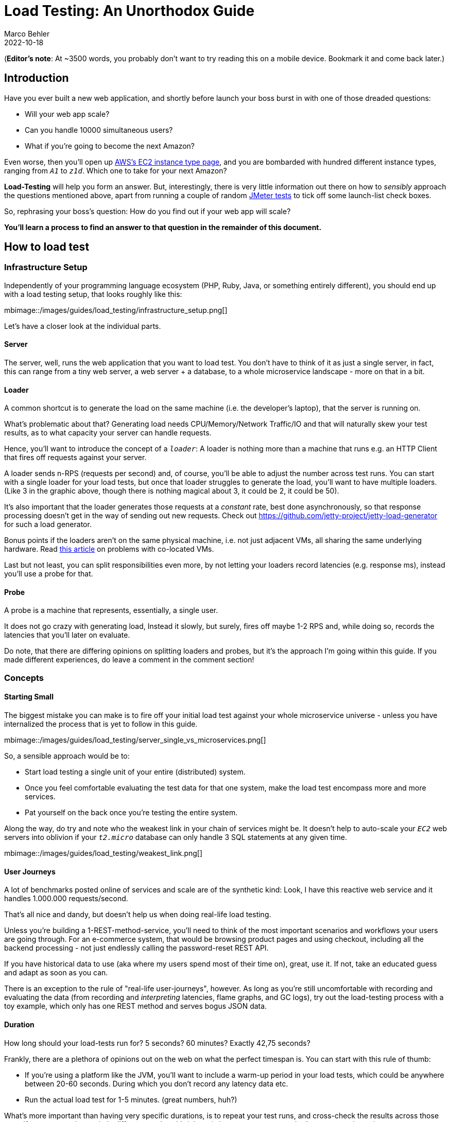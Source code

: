 = Load Testing: An Unorthodox Guide
Marco Behler
2022-10-18
:page-layout: layout-guides
:page-image: "/images/guides/undraw_site_stats_re_ejgy.png"
:page-description: You can use this guide to understand how to properly execute load tests, what data to collect during load tests and how to interpret that data.
:page-published: true
:page-tags: ["load testing", "load tests", "jmeter", "java", "limit testing"]
:page-commento_id: /guides/load-testing

(*Editor’s note*: At ~3500 words, you probably don't want to try reading this on a mobile device. Bookmark it and come back later.)

== Introduction

Have you ever built a new web application, and shortly before launch your boss burst in with one of those dreaded questions:

* Will your web app scale?
* Can you handle 10000 simultaneous users?
* What if you're going to become the next Amazon?

Even worse, then you'll open up https://aws.amazon.com/ec2/instance-types/[AWS's EC2 instance type page], and you are bombarded with hundred different instance types, ranging from `_A1_` to `_z1d_`. Which one to take for your next Amazon?

*Load-Testing* will help you form an answer. But, interestingly, there is very little information out there on how to _sensibly_ approach the questions mentioned above, apart from running a couple of random https://jmeter.apache.org/[JMeter tests] to tick off some launch-list check boxes.

So, rephrasing your boss's question: How do you find out if your web app will scale?

*You'll learn a process to find an answer to that question in the remainder of this document.*

== How to load test

=== Infrastructure Setup

Independently of your programming language ecosystem (PHP, Ruby, Java, or something entirely different), you should end up with a load testing setup, that looks roughly like this:

mbimage::/images/guides/load_testing/infrastructure_setup.png[]

Let's have a closer look at the individual parts.

==== Server

The server, well, runs the web application that you want to load test. You don't have to think of it as just a single server, in fact, this can range from a tiny web server, a web server + a database, to a whole microservice landscape - more on that in a bit.

==== Loader

A common shortcut is to generate the load on the same machine (i.e. the developer's laptop), that the server is running on.

What's problematic about that? Generating load needs CPU/Memory/Network Traffic/IO and that will naturally skew your test results, as to what capacity your server can handle requests.

Hence, you'll want to introduce the concept of a `_loader_`: A loader is nothing more than a machine that runs e.g. an HTTP Client that fires off requests against your server.

A loader sends n-RPS (requests per second) and, of course, you'll be able to adjust the number across test runs. You can start with a single loader for your load tests, but once that loader struggles to generate the load, you'll want to have multiple loaders. (Like 3 in the graphic above, though there is nothing magical about 3, it could be 2, it could be 50).


It's also important that the loader generates those requests at a _constant_ rate, best done asynchronously, so that response processing doesn't get in the way of sending out new requests. Check out https://github.com/jetty-project/jetty-load-generator for such a load generator.

Bonus points if the loaders aren't on the same physical machine, i.e. not just adjacent VMs, all sharing the same underlying hardware. Read https://www.clockwork.io/colocated-vms-get-in-each-others-way/[this article] on problems with co-located VMs.

Last but not least, you can split responsibilities even more, by not letting your loaders record latencies (e.g. response ms), instead you'll use a probe for that.

==== Probe

A probe is a machine that represents, essentially, a single user.

It does not go crazy with generating load, Instead it slowly, but surely, fires off maybe 1-2 RPS and, while doing so, records the latencies that you'll later on evaluate.

Do note, that there are differing opinions on splitting loaders and probes, but it's the approach I'm going within this guide. If you made different experiences, do leave a comment in the comment section!

=== Concepts

==== Starting Small

The biggest mistake you can make is to fire off your initial load test against your whole microservice universe - unless you have internalized the process that is yet to follow in this guide.

mbimage::/images/guides/load_testing/server_single_vs_microservices.png[]

So, a sensible approach would be to:

* Start load testing a single unit of your entire (distributed) system.
* Once you feel comfortable evaluating the test data for that one system, make the load test encompass more and more services.
* Pat yourself on the back once you're testing the entire system.

Along the way, do try and note who the weakest link in your chain of services might be. It doesn't help to auto-scale your `_EC2_` web servers into oblivion if your `_t2.micro_` database can only handle 3 SQL statements at any given time.

mbimage::/images/guides/load_testing/weakest_link.png[]

[[user-journeys]]
==== User Journeys

A lot of benchmarks posted online of services and scale are of the synthetic kind: Look, I have this reactive web service and it handles 1.000.000 requests/second.

That's all nice and dandy, but doesn't help us when doing real-life load testing.

Unless you're building a 1-REST-method-service, you'll need to think of the most important scenarios and workflows your users are going through. For an e-commerce system, that would be browsing product pages and using checkout, including all the backend processing - not just endlessly calling the password-reset REST API.

If you have historical data to use (aka where my users spend most of their time on), great, use it. If not, take an educated guess and adapt as soon as you can.

There is an exception to the rule of "real-life user-journeys", however. As long as you're still uncomfortable with recording and evaluating the data (from recording and _interpreting_ latencies, flame graphs, and GC logs), try out the load-testing process with a toy example, which only has one REST method and serves bogus JSON data.

==== Duration

How long should your load-tests run for? 5 seconds? 60 minutes? Exactly 42,75 seconds?

Frankly, there are a plethora of opinions out on the web on what the perfect timespan is. You can start with this rule of thumb:

* If you're using a platform like the JVM, you'll want to include a warm-up period in your load tests, which could be anywhere between 20-60 seconds. During which you don't record any latency data etc.
* Run the actual load test for 1-5 minutes. (great numbers, huh?)

What's more important than having very specific durations, is to repeat your test runs, and cross-check the results across those runs. If you start getting entirely different results with (almost) the same parameters, that's a reason to investigate.


==== Verify Test Runs

Another important point is not just to take a look at your recorded latencies. Instead, you need to *verify* each load test run.

What does that mean? You'll need to find an answer to the following questions:

* Was my server overloaded, in terms of CPU/memory/IO?
* Was any of my loaders overloaded, in terms of CPU/Memory/IO?
* Were there any API problems, 400s or 500s?

If you answer yes to any of these questions, ignore your test results.

* If the server is the bottleneck then you are limit testing (when does my server break down!!), not load testing.
* If one or all of the loaders are the bottleneck, you need more loaders or scale them up individually.
* If there are API problems, well, you'll need to talk to your devs.

The hard part about this is having the consistency and discipline of validating all the data for every. single. test. run and not just jumping to conclusions because a load test finished and you see a graph printed out somewhere.

To verify the data, we need to first collect the data. Let's see in the next section, what data specifically, how you can do that, and in what output format you'd generally like to see the data.

== What data to record during a load test

=== Basic Load Testing Data

At a minimum, you should record the data in the following sections.

This doesn't mean you immediately have to dive into complex tools, monitoring solutions and dashboards like https://docs.microsoft.com/en-us/azure/azure-monitor/app/app-insights-overview[Azure's App Insights], https://prometheus.io/[Prometheus] and https://www.elastic.co/kibana/[Kibana].

Instead, you can start by writing a couple of lines of code that record e.g. your REST clients' response times and convert those to a http://hdrhistogram.org/[HdrHistogram]. To see the corresponding code for all the graphs & diagrams in this article, check out https://github.com/marcobehler/high-performance-java.git[PerformanceTest.java in my repo] and the https://github.com/jetty-project/jetty-perf[Jetty Perf Project].


==== Latencies

You'll want *your probe* to record its request-response times for every test run and then figure out how the latencies changed across runs, once you start cranking up the load.

For that, it makes sense to not just record raw data (e.g. calling the `_/tax_rate_` endpoint of my REST application took [50ms, 51ms, 37ms, 49ms, ..., etc]), but to visualize those response rates in a http://hdrhistogram.org/[High Dynamic Range Histogram].

Here's a histogram that shows the probe's latencies across multiple (in microseconds, divide by 1000 to get ms) load test runs, where loaders hammered the server from 1000 RPS -> 50000 RPS.

mbimage::/images/guides/load_testing/latencies_histogram.png[]

The histogram, with just a single glance, will give you a quick idea of what your response time percentiles (90%, 99% etc..) look like and also how those response times change, with varying loads.


==== Throughput

You'll also want to have a general overview of the throughput of both, your loaders and your server and again, visualize the raw data in a line chart.

If you tell your loaders to send 4000 requests per second to the server, the throughput (i.e. sending those 4000 requests _every second_ ) should, in fact, be 4000 requests per second, and not just 2314 requests. Which will result in a pretty constant line chart like seen below.

mbimage::/images/guides/load_testing/loader_throughput.png[]

If that chart doesn't look level, it means your loaders had issues generating that many requests and you must reduce the load and possibly spawn new ones.

Similarly, if your loaders are doing just fine, but your servers throughput chart looks like this:

mbimage::/images/guides/load_testing/server_throughput.png[]

You immediately know that your server has issues responding to that many requests, is definitely at its limit in one regard or another and you'll need to cross-check with all the CPU/memory/application data below to find out what the culprit is.

==== HTTP Status Codes

This sounds so simple, but if forgotten leads to wrong conclusions. For every HTTP request that is sent during your load test, you should record its HTTP response status code. Was it all 200s? Good.

Were there bad requests (400s), because an API changed, or maybe even server errors (500s), because a pesky bug entered the backend? Then you'll need to throw away your test results and re-run the test.

[source,text]
----
[0]
252=200

[1]
248=200

[2]
250=200

[3]
251=200

[4]
250=200

[5]
250=200

...
----

Above you'll see a custom text format (taken from the https://github.com/jetty-project/jetty-perf[Jetty Perf Project]), that'll quickly display all the status codes of all HTTP requests that were issued in a specific second of the test.

This is how you read those lines, e.g.

[source,text,role=tooth]
----
[0]
252=200
----

* [0]: The first second of the load test
* 252: Number of HTTP requests that were sent
* 200: Came back with Status Code 200

=== OS Metrics: Big Picture

To find out if any of your participants (loaders, servers, probe) behaved or maybe were overloaded during your test run, you'll need to record operating system metrics _for_._every_._single_._participant_ of the test.

==== CPU

This will depend on your operating system, but if you are e.g. using Linux machines, you can gather data on your CPU in specific intervals with the https://linux.die.net/man/1/mpstat[mpstat] command (5s intervals in this case)

[source,console]
----
mpstat -P ALL 5
----

Assuming this command ran for 15 seconds (3 intervals a 5s) on a machine with 4 CPUs, you'd get output like this:

[source,console]
----
08:39:46     CPU    %usr   %nice    %sys %iowait    %irq   %soft  %steal  %guest  %gnice   %idle
08:39:46     all    9.15    0.00    7.31    0.01    0.00    1.22    0.00    0.00    0.00   82.31
08:39:46       0   12.64    0.00    8.95    0.00    0.00    0.99    0.00    0.00    0.00   77.42
08:39:46       1    5.25    0.00    3.87    0.00    0.00    5.99    0.00    0.00    0.00   84.90
08:39:46       2    7.70    0.00    6.70    0.00    0.00    0.00    0.00    0.00    0.00   85.60
08:39:46       3    7.77    0.00    6.68    0.00    0.00    0.09    0.00    0.00    0.00   85.46


08:39:56     CPU    %usr   %nice    %sys %iowait    %irq   %soft  %steal  %guest  %gnice   %idle
08:39:56     all    7.66    0.00    6.57    0.00    0.00    0.64    0.00    0.00    0.00   85.12
08:39:56       0   11.24    0.00    8.47    0.00    0.00    0.25    0.00    0.00    0.00   80.03
08:39:56       1    4.27    0.00    4.65    0.00    0.00    3.42    0.00    0.00    0.00   87.67
08:39:56       2    5.40    0.00    5.12    0.00    0.00    0.00    0.00    0.00    0.00   89.48
08:39:56       3    9.23    0.00    8.46    0.00    0.00    0.09    0.00    0.00    0.00   82.23


08:40:06     CPU    %usr   %nice    %sys %iowait    %irq   %soft  %steal  %guest  %gnice   %idle
08:40:06     all    7.51    0.00    6.12    0.00    0.00    0.71    0.01    0.00    0.00   85.65
08:40:06       0    8.90    0.00    6.32    0.00    0.00    0.27    0.09    0.00    0.00   84.43
08:40:06       1    7.60    0.00    5.65    0.00    0.00    3.00    0.00    0.00    0.00   83.75
08:40:06       2    5.60    0.00    5.60    0.00    0.00    0.00    0.00    0.00    0.00   88.80
08:40:06       3    9.26    0.00    7.95    0.00    0.00    0.09    0.00    0.00    0.00   82.71
----

Every table above corresponds to a CPU load snapshot, either across _all_ CPUs (averaged), or the individual CPUs (0,1,2,3 = 4 CPUs).

[source,console,role=tooth]
----
08:39:46     CPU    %usr   %nice    %sys %iowait    %irq   %soft  %steal  %guest  %gnice   %idle
08:39:46     all    9.15    0.00    7.31    0.01    0.00    1.22    0.00    0.00    0.00   82.31
08:39:46       0   12.64    0.00    8.95    0.00    0.00    0.99    0.00    0.00    0.00   77.42
08:39:46       1    5.25    0.00    3.87    0.00    0.00    5.99    0.00    0.00    0.00   84.90
08:39:46       2    7.70    0.00    6.70    0.00    0.00    0.00    0.00    0.00    0.00   85.60
08:39:46       3    7.77    0.00    6.68    0.00    0.00    0.09    0.00    0.00    0.00   85.46

----

For a quick & dirty start you can simply take the inverse of the `_%idle_` column from the `_all_` line, to find out how busy your CPUs on average were during that snapshot (e.g. 100%-82.31% = 17,69%).

Though you naturally want to also have a look at individual CPU performance, especially for scenarios where only one of your CPUs was maxed out, while all others were idling.

==== Network

Again, depending on your operating system you'll want to gather snapshots of your network traffic with different commands. On Linux, you could be using the https://linux.die.net/man/1/sar[sar tool] for network snapshots every 5 seconds.

[source,console]
----
sar -n DEV -n EDEV 5
----

The output will be a file like this, where two tables correspond to one snapshot.

[source,console]
----
08:39:36        IFACE   rxpck/s   txpck/s    rxkB/s    txkB/s   rxcmp/s   txcmp/s  rxmcst/s   %ifutil
08:39:46           lo     12.30     12.30      1.62      1.62      0.00      0.00      0.00      0.00
08:39:46         ens5   5006.90   5094.00   1208.58    890.41      0.00      0.00      0.00      0.00

08:39:36        IFACE   rxerr/s   txerr/s    coll/s  rxdrop/s  txdrop/s  txcarr/s  rxfram/s  rxfifo/s  txfifo/s
08:39:46           lo      0.00      0.00      0.00      0.00      0.00      0.00      0.00      0.00      0.00
08:39:46         ens5      0.00      0.00      0.00      0.00      0.00      0.00      0.00      0.00      0.00

08:39:46        IFACE   rxpck/s   txpck/s    rxkB/s    txkB/s   rxcmp/s   txcmp/s  rxmcst/s   %ifutil
08:39:56           lo      3.70      3.70      0.49      0.49      0.00      0.00      0.00      0.00
08:39:56         ens5   5003.80   5114.30   1207.87    891.30      0.00      0.00      0.00      0.00

08:39:46        IFACE   rxerr/s   txerr/s    coll/s  rxdrop/s  txdrop/s  txcarr/s  rxfram/s  rxfifo/s  txfifo/s
08:39:56           lo      0.00      0.00      0.00      0.00      0.00      0.00      0.00      0.00      0.00
08:39:56         ens5      0.00      0.00      0.00      0.00      0.00      0.00      0.00      0.00      0.00

08:39:56        IFACE   rxpck/s   txpck/s    rxkB/s    txkB/s   rxcmp/s   txcmp/s  rxmcst/s   %ifutil
08:40:06           lo      4.00      4.00      0.51      0.51      0.00      0.00      0.00      0.00
08:40:06         ens5   4928.50   5019.20   1189.49    876.60      0.00      0.00      0.00      0.00

08:39:56        IFACE   rxerr/s   txerr/s    coll/s  rxdrop/s  txdrop/s  txcarr/s  rxfram/s  rxfifo/s  txfifo/s
08:40:06           lo      0.00      0.00      0.00      0.00      0.00      0.00      0.00      0.00      0.00
08:40:06         ens5      0.00      0.00      0.00      0.00      0.00      0.00      0.00      0.00      0.00
----


Important are the columns `_rxkB/s_`, as well as `_txkB/s_`, which, if multiplied by 0.008, give you the megabits of data your network interfaces receives per second, as well as it sends out.

[source,console,role=tooth]
----
08:39:36        IFACE   rxpck/s   txpck/s    rxkB/s    txkB/s   rxcmp/s   txcmp/s  rxmcst/s   %ifutil
08:39:46           lo     12.30     12.30      1.62      1.62      0.00      0.00      0.00      0.00
08:39:46         ens5   5006.90   5094.00   1208.58    890.41      0.00      0.00      0.00      0.00
----

Looking at the second snapshot above that would be

* 1207.87 rxkB/s * 0,008 = 9.66 Megabit - quite a lot of room left, if you have a 100Mbit network interface.
* 891.30  txkB/s * 0.008 = 7.12 Megabit

(Do note that networks adapters are usually duplex, hence if you have a 100MBit interface, you're not only able to do just 50Mbit/50 Mbit.)

==== Memory

All the concepts mentioned above for CPU and network are also valid for memory. On Linux machines, you can capture memory snapshots every 5 seconds with the https://linux.die.net/man/1/free[free tool].

[source,console]
----
free -h -s 5
----

You'll receive output like this, again, each table corresponding to a specific snapshot.

[source,console]
----
              total        used        free      shared  buff/cache   available
Mem:           30Gi       504Mi        29Gi       0.0Ki       519Mi        30Gi
Swap:            0B          0B          0B

              total        used        free      shared  buff/cache   available
Mem:           30Gi       655Mi        29Gi       0.0Ki       519Mi        29Gi
Swap:            0B          0B          0B

              total        used        free      shared  buff/cache   available
Mem:           30Gi       661Mi        29Gi       0.0Ki       519Mi        29Gi
Swap:            0B          0B          0B

----

On a glance, you'll see how much memory was `_free_`/`_used_`, from the total available amount.

==== I/O

Will be added in the next revision of the guide.

=== Application Metrics: Detailed Picture

Apart from big picture data, you'll also want to be able to have a closer look at what's going on _inside_ of your application. For that, you can collect the following data:

==== Business Logic Execution Time

This depends a bit on the web server & frameworks you are using, but essentially, you'd want to collect response times for requests _excluding_ client latency and _excluding_ parts of the system you cannot influence, e.g. your web server's HTTP request handling.

In short: How much execution time does your business logic take? How long does your controller need to prepare a JSON response from an SQL query?

Again, you'll want to visualize the data in a histogram, to get a quick understanding of request latencies and percentiles, across test runs.

mbimage::/images/guides/load_testing/execution_time.png[]

==== Flame Graphs: CPU/Memory

In simple terms, https://www.brendangregg.com/flamegraphs.html[Flame Graphs] allow you to visualize where your application, or rather its code paths, spends its CPU & memory.

The example below is a Java CPU flame graph, though you can generate them for a variety of programming ecosystems and flame graphs not only show you your application's code paths (green color), but also where CPU/memory is spent in terms of the JVM/C++ (yellow), operating system (red) and even the kernel (orange).

mbimage::/images/guides/load_testing/flamegraph.png[]

To learn more about flame graphs, read https://www.brendangregg.com/flamegraphs.html[this excellent page by Brendan Gregg], the inventor of flame graphs.

==== JHiccup / GC Collection files (JVM specific)

For garbage-collection platforms like the JVM, it also makes sense to record garbage collection logs and/or use an instrumentation tool like https://github.com/giltene/jHiccup[jHiccup], which records JVM stalls.

Graphs/Examples will be added in the next revision of the guide.

== How to interpret load testing data

Now that you know what data to collect during a load test run, here's the process you should follow in verifying if your test run was valid:

For every test run:

* Check the big picture (CPU, Memory, I/O) of _every load test participant_ for suspicious data: Was this machine approaching a limit/overloaded? What's the general resource consumption trend?
* Check the application-specific data: What are the execution times/memory consumption of your hot code paths? What about flame graphs & GC? How does the picture change across test runs?
* Change the load. Repeat the test run. Collect & interpret the data accordingly.

*Note*: It helps seeing this process in action. For that, watch the video under <<fin_video>> . Or leave a comment with any of your questions in the comment section. I'm happy to reply :)

== Real-World Load Testing

Here are some common challenges when load testing.

=== The curse of absolute data

Almost every performance chart, or rather the follow-up analysis, likes to focus on absolute data. Here, my web server's single endpoint handled 10412 requests/s, how awesome is that! And it's much better than that other stack, which only handles 10399 requests/s!

But those synthetic numbers, executing a fraction of a regular user's workflows don't mean anything. As mentioned in <<user-journeys>>, you'll need to try and come up with realistic user workflows, with realistic infrastructure scenarios, and especially, realistic load, NOT limit test scenarios.

=== Managing Expectations

A lot of load testing scenarios are based on incredibly high, and thus unrealistic, load numbers. Be that because of wishful thinking (we're going to be the next Amazon, NEXT MONTH!), or an overly well-intended buffer, e.g. a regular photo upload is 4MB, but what if all our users suddenly upload 100MB photos?

Unless you have historical data (or _really_ good reasons) available which shows that e.g. Black Friday's draw in 10x the normal traffic, your site or app will not experience overnight exponential growth.

Instead, you'll need to come up with realistic numbers, which could well be in the range of XX- _request per minute_, definitely not in the XXXXX- _requests per second range_, unless you are https://global.alipay.com/platform/site/ihome[Alipay]. Have a look at the StackExchange performance numbers to sooth you: https://stackexchange.com/performance .

=== Limit vs Load Testing

This brings us to the last point: Never confuse `_load testing_` with `_limit testing_`:

* *Load Testing*: What regular load can my server handle without being constantly close to crumbling?
* *Limit Testing*: What is the magic number that will finally make my server crumble?


=== Answering: What Instance Type To Get?

A pragmatic answer to the question at the very beginning is to get the _cheapest and smallest_ instance type, that can handle your expected load, including a bit of buffer (i.e. you don't want the instance running at 90% CPU all the time) - plus, you'll be surprised what kind of load a small instance can handle.

This means you get even more practice collecting and interpreting load-test data, as you'll now need to run your load-test scenarios across different instance types as well!

== Further Reading

This article is just the very beginning of the performance testing rabbit hole. Here are a couple of junctions you might want to go down next:

* https://webtide.com/the-jetty-performance-effort/

* https://webtide.com/blogs/

* http://www.brendangregg.com/usemethod.html

* https://www.brendangregg.com/

* https://stackoverflow.com/users/775715/joakim-erdfelt

* https://stackoverflow.com/users/104807/ludovic-orban

Let me know where you end up!

[[fin_video]]
== Fin & Video

If you have read this far, you should now have a pretty thorough understanding of what load testing should look like in the real world. Of course, you'll have to adapt this article to your own companies, i.e. setup https://jmeter.apache.org/[JMeter] or https://gatling.io/[Gatling] to fetch the correct data.

Or, you can have a look at this video, where you'll see me go through this process live (*English version now available!*), with the help of the fantastic https://github.com/jetty-project/jetty-load-generator[jetty-load-generator]. You'll find all the source code needed for that in this https://github.com/marcobehler/high-performance-java[GitHub repository].

mbyoutube::PvApFICtCiI[]

== Acknowledgments

This article couldn't have been written without the endless help and knowledge of https://stackoverflow.com/users/104807/ludovic-orban[Ludovic Orban] from the https://www.eclipse.org/jetty/[Jetty web server team], whom I bugged a lot while researching this article.

In fact, most ideas for this guide were based on (e.g. stolen from :) ) already existing concepts, work and code in the https://github.com/jetty-project/jetty-perf[Jetty Perf Project] - a big thank you to the entire https://www.eclipse.org/jetty/documentation/jetty-9/index.html[Jetty Team]!
Also, a shout-out to rom https://www.brendangregg.com/[Brendan Gregg], for his many performance related resources and work.
